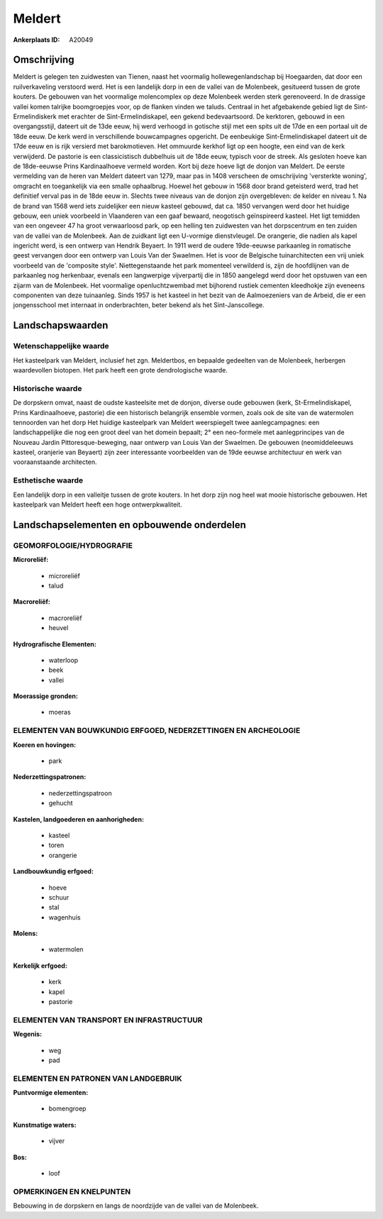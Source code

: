 Meldert
=======

:Ankerplaats ID: A20049




Omschrijving
------------

Meldert is gelegen ten zuidwesten van Tienen, naast het voormalig
hollewegenlandschap bij Hoegaarden, dat door een ruilverkaveling
verstoord werd. Het is een landelijk dorp in een de vallei van de
Molenbeek, gesitueerd tussen de grote kouters. De gebouwen van het
voormalige molencomplex op deze Molenbeek werden sterk gerenoveerd. In
de drassige vallei komen talrijke boomgroepjes voor, op de flanken
vinden we taluds. Centraal in het afgebakende gebied ligt de
Sint-Ermelindiskerk met erachter de Sint-Ermelindiskapel, een gekend
bedevaartsoord. De kerktoren, gebouwd in een overgangsstijl, dateert uit
de 13de eeuw, hij werd verhoogd in gotische stijl met een spits uit de
17de en een portaal uit de 18de eeuw. De kerk werd in verschillende
bouwcampagnes opgericht. De eenbeukige Sint-Ermelindiskapel dateert uit
de 17de eeuw en is rijk versierd met barokmotieven. Het ommuurde kerkhof
ligt op een hoogte, een eind van de kerk verwijderd. De pastorie is een
classicistisch dubbelhuis uit de 18de eeuw, typisch voor de streek. Als
gesloten hoeve kan de 18de-eeuwse Prins Kardinaalhoeve vermeld worden.
Kort bij deze hoeve ligt de donjon van Meldert. De eerste vermelding van
de heren van Meldert dateert van 1279, maar pas in 1408 verscheen de
omschrijving 'versterkte woning', omgracht en toegankelijk via een
smalle ophaalbrug. Hoewel het gebouw in 1568 door brand geteisterd werd,
trad het definitief verval pas in de 18de eeuw in. Slechts twee niveaus
van de donjon zijn overgebleven: de kelder en niveau 1. Na de brand van
1568 werd iets zuidelijker een nieuw kasteel gebouwd, dat ca. 1850
vervangen werd door het huidige gebouw, een uniek voorbeeld in
Vlaanderen van een gaaf bewaard, neogotisch geïnspireerd kasteel. Het
ligt temidden van een ongeveer 47 ha groot verwaarloosd park, op een
helling ten zuidwesten van het dorpscentrum en ten zuiden van de vallei
van de Molenbeek. Aan de zuidkant ligt een U-vormige dienstvleugel. De
orangerie, die nadien als kapel ingericht werd, is een ontwerp van
Hendrik Beyaert. In 1911 werd de oudere 19de-eeuwse parkaanleg in
romatische geest vervangen door een ontwerp van Louis Van der Swaelmen.
Het is voor de Belgische tuinarchitecten een vrij uniek voorbeeld van de
'composite style'. Niettegenstaande het park momenteel verwilderd is,
zijn de hoofdlijnen van de parkaanleg nog herkenbaar, evenals een
langwerpige vijverpartij die in 1850 aangelegd werd door het opstuwen
van een zijarm van de Molenbeek. Het voormalige openluchtzwembad met
bijhorend rustiek cementen kleedhokje zijn eveneens componenten van deze
tuinaanleg. Sinds 1957 is het kasteel in het bezit van de Aalmoezeniers
van de Arbeid, die er een jongensschool met internaat in onderbrachten,
beter bekend als het Sint-Janscollege.



Landschapswaarden
-----------------


Wetenschappelijke waarde
~~~~~~~~~~~~~~~~~~~~~~~~

Het kasteelpark van Meldert, inclusief het zgn. Meldertbos, en
bepaalde gedeelten van de Molenbeek, herbergen waardevollen biotopen.
Het park heeft een grote dendrologische waarde.

Historische waarde
~~~~~~~~~~~~~~~~~~

De dorpskern omvat, naast de oudste kasteelsite met de donjon,
diverse oude gebouwen (kerk, St-Ermelindiskapel, Prins Kardinaalhoeve,
pastorie) die een historisch belangrijk ensemble vormen, zoals ook de
site van de watermolen tennoorden van het dorp Het huidige kasteelpark
van Meldert weerspiegelt twee aanlegcampagnes: een landschappelijke die
nog een groot deel van het domein bepaalt; 2° een neo-formele met
aanlegprincipes van de Nouveau Jardin Pittoresque-beweging, naar ontwerp
van Louis Van der Swaelmen. De gebouwen (neomiddeleeuws kasteel,
oranjerie van Beyaert) zijn zeer interessante voorbeelden van de 19de
eeuwse architectuur en werk van vooraanstaande architecten.

Esthetische waarde
~~~~~~~~~~~~~~~~~~

Een landelijk dorp in een valleitje tussen de
grote kouters. In het dorp zijn nog heel wat mooie historische gebouwen.
Het kasteelpark van Meldert heeft een hoge ontwerpkwaliteit.



Landschapselementen en opbouwende onderdelen
--------------------------------------------


GEOMORFOLOGIE/HYDROGRAFIE
~~~~~~~~~~~~~~~~~~~~~~~~

**Microreliëf:**

 * microreliëf
 * talud


**Macroreliëf:**

 * macroreliëf
 * heuvel

**Hydrografische Elementen:**

 * waterloop
 * beek
 * vallei


**Moerassige gronden:**

 * moeras



ELEMENTEN VAN BOUWKUNDIG ERFGOED, NEDERZETTINGEN EN ARCHEOLOGIE
~~~~~~~~~~~~~~~~~~~~~~~~~~~~~~~~~~~~~~~~~~~~~~~~~~~~~~~~~~~~~~~

**Koeren en hovingen:**

 * park


**Nederzettingspatronen:**

 * nederzettingspatroon
 * gehucht

**Kastelen, landgoederen en aanhorigheden:**

 * kasteel
 * toren
 * orangerie


**Landbouwkundig erfgoed:**

 * hoeve
 * schuur
 * stal
 * wagenhuis


**Molens:**

 * watermolen


**Kerkelijk erfgoed:**

 * kerk
 * kapel
 * pastorie



ELEMENTEN VAN TRANSPORT EN INFRASTRUCTUUR
~~~~~~~~~~~~~~~~~~~~~~~~~~~~~~~~~~~~~~~~~

**Wegenis:**

 * weg
 * pad



ELEMENTEN EN PATRONEN VAN LANDGEBRUIK
~~~~~~~~~~~~~~~~~~~~~~~~~~~~~~~~~~~~~

**Puntvormige elementen:**

 * bomengroep


**Kunstmatige waters:**

 * vijver


**Bos:**

 * loof



OPMERKINGEN EN KNELPUNTEN
~~~~~~~~~~~~~~~~~~~~~~~~

Bebouwing in de dorpskern en langs de noordzijde van de vallei van de
Molenbeek.

